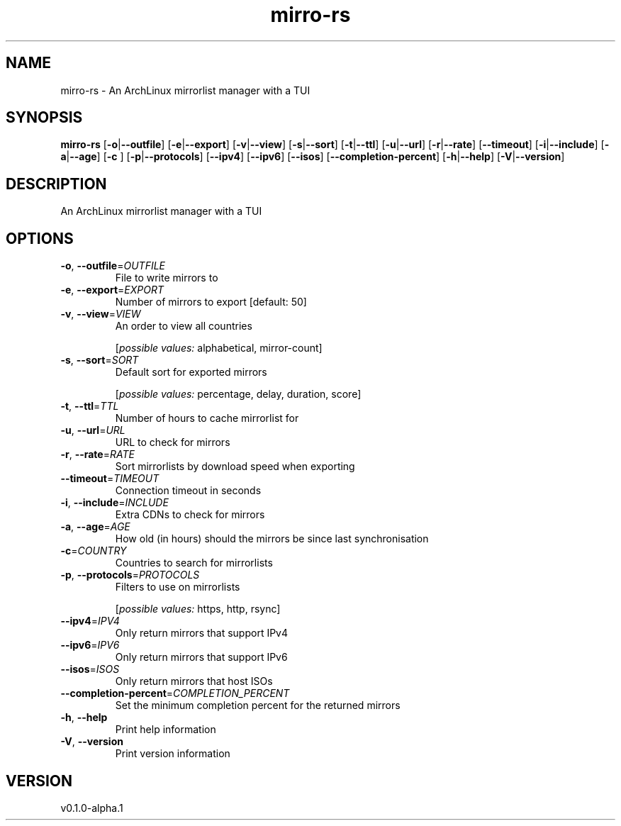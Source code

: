 .ie \n(.g .ds Aq \(aq
.el .ds Aq '
.TH mirro-rs 1  "mirro-rs 0.1.0-alpha.1" 
.SH NAME
mirro\-rs \- An ArchLinux mirrorlist manager with a TUI
.SH SYNOPSIS
\fBmirro\-rs\fR [\fB\-o\fR|\fB\-\-outfile\fR] [\fB\-e\fR|\fB\-\-export\fR] [\fB\-v\fR|\fB\-\-view\fR] [\fB\-s\fR|\fB\-\-sort\fR] [\fB\-t\fR|\fB\-\-ttl\fR] [\fB\-u\fR|\fB\-\-url\fR] [\fB\-r\fR|\fB\-\-rate\fR] [\fB\-\-timeout\fR] [\fB\-i\fR|\fB\-\-include\fR] [\fB\-a\fR|\fB\-\-age\fR] [\fB\-c \fR] [\fB\-p\fR|\fB\-\-protocols\fR] [\fB\-\-ipv4\fR] [\fB\-\-ipv6\fR] [\fB\-\-isos\fR] [\fB\-\-completion\-percent\fR] [\fB\-h\fR|\fB\-\-help\fR] [\fB\-V\fR|\fB\-\-version\fR] 
.SH DESCRIPTION
An ArchLinux mirrorlist manager with a TUI
.SH OPTIONS
.TP
\fB\-o\fR, \fB\-\-outfile\fR=\fIOUTFILE\fR
File to write mirrors to
.TP
\fB\-e\fR, \fB\-\-export\fR=\fIEXPORT\fR
Number of mirrors to export [default: 50]
.TP
\fB\-v\fR, \fB\-\-view\fR=\fIVIEW\fR
An order to view all countries
.br

.br
[\fIpossible values: \fRalphabetical, mirror\-count]
.TP
\fB\-s\fR, \fB\-\-sort\fR=\fISORT\fR
Default sort for exported mirrors
.br

.br
[\fIpossible values: \fRpercentage, delay, duration, score]
.TP
\fB\-t\fR, \fB\-\-ttl\fR=\fITTL\fR
Number of hours to cache mirrorlist for
.TP
\fB\-u\fR, \fB\-\-url\fR=\fIURL\fR
URL to check for mirrors
.TP
\fB\-r\fR, \fB\-\-rate\fR=\fIRATE\fR
Sort mirrorlists by download speed when exporting
.TP
\fB\-\-timeout\fR=\fITIMEOUT\fR
Connection timeout in seconds
.TP
\fB\-i\fR, \fB\-\-include\fR=\fIINCLUDE\fR
Extra CDNs to check for mirrors
.TP
\fB\-a\fR, \fB\-\-age\fR=\fIAGE\fR
How old (in hours) should the mirrors be since last synchronisation
.TP
\fB\-c\fR=\fICOUNTRY\fR
Countries to search for mirrorlists
.TP
\fB\-p\fR, \fB\-\-protocols\fR=\fIPROTOCOLS\fR
Filters to use on mirrorlists
.br

.br
[\fIpossible values: \fRhttps, http, rsync]
.TP
\fB\-\-ipv4\fR=\fIIPV4\fR
Only return mirrors that support IPv4
.TP
\fB\-\-ipv6\fR=\fIIPV6\fR
Only return mirrors that support IPv6
.TP
\fB\-\-isos\fR=\fIISOS\fR
Only return mirrors that host ISOs
.TP
\fB\-\-completion\-percent\fR=\fICOMPLETION_PERCENT\fR
Set the minimum completion percent for the returned mirrors
.TP
\fB\-h\fR, \fB\-\-help\fR
Print help information
.TP
\fB\-V\fR, \fB\-\-version\fR
Print version information
.SH VERSION
v0.1.0\-alpha.1
